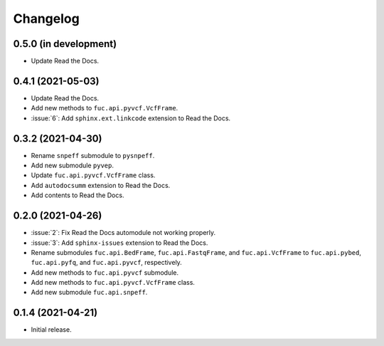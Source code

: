 Changelog
*********

0.5.0 (in development)
----------------------

* Update Read the Docs.

0.4.1 (2021-05-03)
------------------

* Update Read the Docs.
* Add new methods to ``fuc.api.pyvcf.VcfFrame``.
* :issue:`6`: Add ``sphinx.ext.linkcode`` extension to Read the Docs.

0.3.2 (2021-04-30)
------------------

* Rename ``snpeff`` submodule to ``pysnpeff``.
* Add new submodule ``pyvep``.
* Update ``fuc.api.pyvcf.VcfFrame`` class.
* Add ``autodocsumm`` extension to Read the Docs.
* Add contents to Read the Docs.

0.2.0 (2021-04-26)
------------------

* :issue:`2`: Fix Read the Docs automodule not working properly.
* :issue:`3`: Add ``sphinx-issues`` extension to Read the Docs.
* Rename submodules ``fuc.api.BedFrame``, ``fuc.api.FastqFrame``, and ``fuc.api.VcfFrame`` to ``fuc.api.pybed``, ``fuc.api.pyfq``, and ``fuc.api.pyvcf``, respectively.
* Add new methods to ``fuc.api.pyvcf`` submodule.
* Add new methods to ``fuc.api.pyvcf.VcfFrame`` class.
* Add new submodule ``fuc.api.snpeff``.

0.1.4 (2021-04-21)
------------------

* Initial release.
